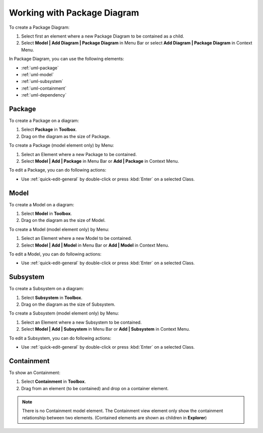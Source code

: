 .. _uml-package-diagram:

============================
Working with Package Diagram
============================

To create a Package Diagram:

1. Select first an element where a new Package Diagram to be contained as a child.
2. Select **Model | Add Diagram | Package Diagram** in Menu Bar or select **Add Diagram | Package Diagram** in Context Menu.

In Package Diagram, you can use the following elements:

* :ref:`uml-package`
* :ref:`uml-model`
* :ref:`uml-subsystem`
* :ref:`uml-containment`
* :ref:`uml-dependency`

.. seealso::
    `UML Package Diagram <http://www.uml-diagrams.org/package-diagrams-overview.html>`_
        For more information about UML Package Diagram.


.. _uml-package:

Package
=======

To create a Package on a diagram:

1. Select **Package** in **Toolbox**.
2. Drag on the diagram as the size of Package.

To create a Package (model element only) by Menu:

1. Select an Element where a new Package to be contained.
2. Select **Model | Add | Package** in Menu Bar or **Add | Package** in Context Menu.

To edit a Package, you can do following actions:

* Use :ref:`quick-edit-general` by double-click or press :kbd:`Enter` on a selected Class.

.. _uml-model:

Model
=====

To create a Model on a diagram:

1. Select **Model** in **Toolbox**.
2. Drag on the diagram as the size of Model.

To create a Model (model element only) by Menu:

1. Select an Element where a new Model to be contained.
2. Select **Model | Add | Model** in Menu Bar or **Add | Model** in Context Menu.

To edit a Model, you can do following actions:

* Use :ref:`quick-edit-general` by double-click or press :kbd:`Enter` on a selected Class.


.. _uml-subsystem:

Subsystem
=========

To create a Subsystem on a diagram:

1. Select **Subsystem** in **Toolbox**.
2. Drag on the diagram as the size of Subsystem.

To create a Subsystem (model element only) by Menu:

1. Select an Element where a new Subsystem to be contained.
2. Select **Model | Add | Subsystem** in Menu Bar or **Add | Subsystem** in Context Menu.

To edit a Subsystem, you can do following actions:

* Use :ref:`quick-edit-general` by double-click or press :kbd:`Enter` on a selected Class.


.. _uml-containment:

Containment
===========

To show an Containment:

1. Select **Containment** in **Toolbox**.
2. Drag from an element (to be contained) and drop on a container element.

.. note::
    There is no Containment model element. The Containment view element only show the containment relationship between two elements. (Contained elements are shown as children in **Explorer**)
